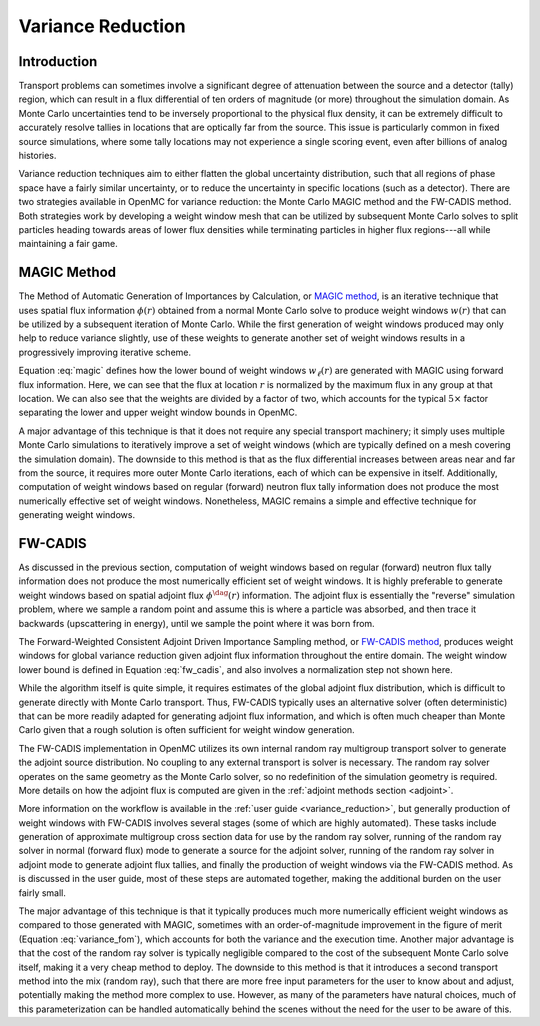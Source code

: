 .. _methods_variance_reduction:

==================
Variance Reduction
==================

.. _methods_variance_reduction_intro:

------------
Introduction
------------

Transport problems can sometimes involve a significant degree of attenuation
between the source and a detector (tally) region, which can result in a flux
differential of ten orders of magnitude (or more) throughout the simulation
domain. As Monte Carlo uncertainties tend to be inversely proportional to the
physical flux density, it can be extremely difficult to accurately resolve
tallies in locations that are optically far from the source. This issue is
particularly common in fixed source simulations, where some tally locations may
not experience a single scoring event, even after billions of analog histories.

Variance reduction techniques aim to either flatten the global uncertainty
distribution, such that all regions of phase space have a fairly similar
uncertainty, or to reduce the uncertainty in specific locations (such as a
detector). There are two strategies available in OpenMC for variance reduction:
the Monte Carlo MAGIC method and the FW-CADIS method. Both strategies work by
developing a weight window mesh that can be utilized by subsequent Monte Carlo
solves to split particles heading towards areas of lower flux densities while
terminating particles in higher flux regions---all while maintaining a fair
game.

------------
MAGIC Method
------------

The Method of Automatic Generation of Importances by Calculation, or `MAGIC
method <https://doi.org/10.1016/j.fusengdes.2011.01.059>`_, is an iterative
technique that uses spatial flux information :math:`\phi(r)` obtained from a
normal Monte Carlo solve to produce weight windows :math:`w(r)` that can be
utilized by a subsequent iteration of Monte Carlo. While the first generation of
weight windows produced may only help to reduce variance slightly, use of these
weights to generate another set of weight windows results in a progressively
improving iterative scheme.

Equation :eq:`magic` defines how the lower bound of weight windows
:math:`w_{\ell}(r)` are generated with MAGIC using forward flux information.
Here, we can see that the flux at location :math:`r` is normalized by the
maximum flux in any group at that location. We can also see that the weights are
divided by a factor of two, which accounts for the typical :math:`5\times`
factor separating the lower and upper weight window bounds in OpenMC.

.. math::
    :label: magic

    w_{\ell}(r) = \frac{\phi(r)}{2\,\text{max}(\phi(r))}

A major advantage of this technique is that it does not require any special
transport machinery; it simply uses multiple Monte Carlo simulations to
iteratively improve a set of weight windows (which are typically defined on a
mesh covering the simulation domain). The downside to this method is that as the
flux differential increases between areas near and far from the source, it
requires more outer Monte Carlo iterations, each of which can be expensive in
itself. Additionally, computation of weight windows based on regular (forward)
neutron flux tally information does not produce the most numerically effective
set of weight windows. Nonetheless, MAGIC remains a simple and effective
technique for generating weight windows.

--------
FW-CADIS
--------

As discussed in the previous section, computation of weight windows based on
regular (forward) neutron flux tally information does not produce the most
numerically efficient set of weight windows. It is highly preferable to generate
weight windows based on spatial adjoint flux :math:`\phi^{\dag}(r)`
information. The adjoint flux is essentially the "reverse" simulation problem,
where we sample a random point and assume this is where a particle was absorbed,
and then trace it backwards (upscattering in energy), until we sample the point
where it was born from.

The Forward-Weighted Consistent Adjoint Driven Importance Sampling method, or
`FW-CADIS method <https://doi.org/10.13182/NSE12-33>`_, produces weight windows
for global variance reduction given adjoint flux information throughout the
entire domain. The weight window lower bound is defined in Equation
:eq:`fw_cadis`, and also involves a normalization step not shown here.

.. math::
    :label: fw_cadis

    w_{\ell}(r) = \frac{1}{2\phi^{\dag}(r)}

While the algorithm itself is quite simple, it requires estimates of the global
adjoint flux distribution, which is difficult to generate directly with Monte
Carlo transport. Thus, FW-CADIS typically uses an alternative solver (often
deterministic) that can be more readily adapted for generating adjoint flux
information, and which is often much cheaper than Monte Carlo given that a rough
solution is often sufficient for weight window generation.

The FW-CADIS implementation in OpenMC utilizes its own internal random ray
multigroup transport solver to generate the adjoint source distribution. No
coupling to any external transport is solver is necessary. The random ray solver
operates on the same geometry as the Monte Carlo solver, so no redefinition of
the simulation geometry is required. More details on how the adjoint flux is
computed are given in the :ref:`adjoint methods section <adjoint>`.

More information on the workflow is available in the :ref:`user guide
<variance_reduction>`, but generally production of weight windows with FW-CADIS
involves several stages (some of which are highly automated). These tasks
include generation of approximate multigroup cross section data for use by the
random ray solver, running of the random ray solver in normal (forward flux)
mode to generate a source for the adjoint solver, running of the random ray
solver in adjoint mode to generate adjoint flux tallies, and finally the
production of weight windows via the FW-CADIS method. As is discussed in the
user guide, most of these steps are automated together, making the additional
burden on the user fairly small.

The major advantage of this technique is that it typically produces much more
numerically efficient weight windows as compared to those generated with MAGIC,
sometimes with an order-of-magnitude improvement in the figure of merit
(Equation :eq:`variance_fom`), which accounts for both the variance and the
execution time. Another major advantage is that the cost of the random ray
solver is typically negligible compared to the cost of the subsequent Monte
Carlo solve itself, making it a very cheap method to deploy. The downside to
this method is that it introduces a second transport method into the mix (random
ray), such that there are more free input parameters for the user to know about
and adjust, potentially making the method more complex to use. However, as many
of the parameters have natural choices, much of this parameterization can be
handled automatically behind the scenes without the need for the user to be
aware of this.

.. math::
    :label: variance_fom

    \text{FOM} = \frac{1}{\text{Time} \times \sigma^2}
